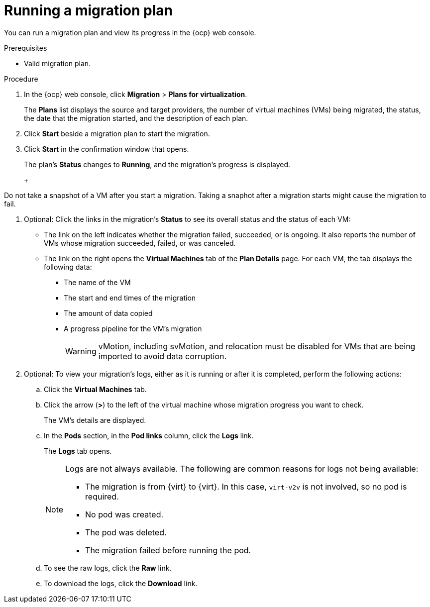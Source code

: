 // Module included in the following assemblies:
//
// * documentation/doc-Migration_Toolkit_for_Virtualization/master.adoc

:_content-type: steps
[id="running-migration-plan_{context}"]
= Running a migration plan

You can run a migration plan and view its progress in the {ocp} web console.

.Prerequisites

* Valid migration plan.

.Procedure

. In the {ocp} web console, click *Migration* > *Plans for virtualization*.
+
The *Plans* list displays the source and target providers, the number of virtual machines (VMs) being migrated, the status, the date that the migration started, and the description of each plan.

. Click *Start* beside a migration plan to start the migration.
. Click *Start* in the confirmation window that opens.
+
The plan's *Status* changes to *Running*, and the migration's progress is displayed.
+
ifdef::vmware,rhv[]
Warm migration only:

* The precopy stage starts.
* Click *Cutover* to complete the migration.
endif::vmware,rhv[]
+
[WARNING]
====
Do not take a snapshot of a VM after you start a migration. Taking a snaphot after a migration starts might cause the migration to fail. 
====

. Optional: Click the links in the migration's *Status* to see its overall status and the status of each VM:

** The link on the left indicates whether the migration failed, succeeded, or is ongoing. It also reports the number of VMs whose migration succeeded, failed, or was canceled.
** The link on the right opens the *Virtual Machines* tab of the *Plan Details* page. For each VM, the tab displays the following data:

*** The name of the VM
*** The start and end times of the migration
*** The amount of data copied
*** A progress pipeline for the VM's migration
+
[WARNING]
====
vMotion, including svMotion, and relocation must be disabled for VMs that are being imported to avoid data corruption.
====

. Optional: To view your migration's logs, either as it is running or after it is completed, perform the following actions:

.. Click the *Virtual Machines* tab.
.. Click the arrow (*>*) to the left of the virtual machine whose migration progress you want to check.
+
The VM's details are displayed.
+
.. In the *Pods* section, in the *Pod links* column, click the *Logs* link.
+
The *Logs* tab opens.
+
[NOTE]
====
Logs are not always available. The following are common reasons for logs not being available:

* The migration is from {virt} to {virt}. In this case, `virt-v2v` is not involved, so no pod is required.
* No pod was created.
* The pod was deleted.
* The migration failed before running the pod.
====

.. To see the raw logs, click the *Raw* link.
.. To download the logs, click the *Download* link.
